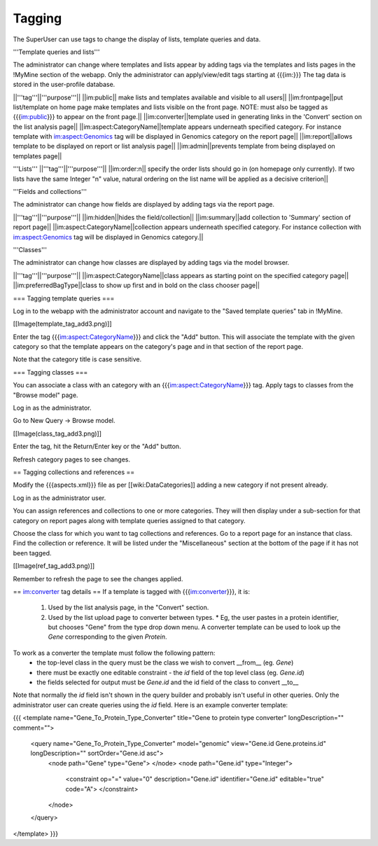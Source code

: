 Tagging
================================

The SuperUser can use tags to change the display of lists, template queries and data.

'''Template queries and lists'''

The administrator can change where templates and lists appear by adding tags via the templates and lists pages in the !MyMine section of the webapp. Only the administrator can apply/view/edit tags starting at {{{im:}}} The tag data is stored in the user-profile database.

||'''tag'''||'''purpose'''||
||im:public|| make lists and templates available and visible to all users||
||im:frontpage||put list/template on home page make templates and lists visible on the front page.  NOTE: must also be tagged as {{{im:public}}} to appear on the front page.||
||im:converter||template used in generating links in the 'Convert' section on the list analysis page||
||im:aspect:CategoryName||template appears underneath specified category. For instance template with im:aspect:Genomics tag will be displayed in Genomics category on the report page||
||im:report||allows template to be displayed on report or list analysis page||
||im:admin||prevents template from being displayed on templates page||

'''Lists'''
||'''tag'''||'''purpose'''||
||im:order:n|| specify the order lists should go in (on homepage only currently). If two lists have the same Integer "n" value, natural ordering on the list name will be applied as a decisive criterion||

'''Fields and collections'''

The administrator can change how fields are displayed by adding tags via the report page.

||'''tag'''||'''purpose'''||
||im:hidden||hides the field/collection||
||im:summary||add collection to 'Summary' section of report page||
||im:aspect:CategoryName||collection appears underneath specified category. For instance collection with im:aspect:Genomics tag will be displayed in Genomics category.||

'''Classes'''

The administrator can change how classes are displayed by adding tags via the model browser.

||'''tag'''||'''purpose'''||
||im:aspect:CategoryName||class appears as starting point on the specified category page||
||im:preferredBagType||class to show up first and in bold on the class chooser page||

=== Tagging template queries ===

Log in to the webapp with the administrator account and navigate to the "Saved template queries" tab in !MyMine.

[[Image(template_tag_add3.png)]]

Enter the tag {{{im:aspect:CategoryName}}} and click the "Add" button.  This will associate the template with the given category so that the template appears on the category's page and in that section of the report page.

Note that the category title is case sensitive.

=== Tagging classes ===

You can associate a class with an category with an {{{im:aspect:CategoryName}}} tag. Apply tags to classes from the "Browse model" page.

Log in as the administrator.

Go to New Query -> Browse model.

[[Image(class_tag_add3.png)]]

Enter the tag, hit the Return/Enter key or the "Add" button.

Refresh category pages to see changes.

== Tagging collections and references ==

Modify the {{{aspects.xml}}} file as per [[wiki:DataCategories]] adding a new category if not present already.

Log in as the administrator user.

You can assign references and collections to one or more categories. They will then display under a sub-section for that category on report pages along with template queries assigned to that category.

Choose the class for which you want to tag collections and references. Go to a report page for an instance that class. Find the collection or reference. It will be listed under the "Miscellaneous" section at the bottom of the page if it has not been tagged.

[[Image(ref_tag_add3.png)]]

Remember to refresh the page to see the changes applied.

== im:converter tag details ==
If a template is tagged with {{{im:converter}}}, it is:

 1. Used by the list analysis page, in the "Convert" section.
 2. Used by the list upload page to converter between types.  
    * Eg, the user pastes in a protein identifier, but chooses "Gene" from the type drop down menu.  A converter template can be used to look up the `Gene` corresponding to the given `Protein`.

To work as a converter the template must follow the following pattern:
  * the top-level class in the query must be the class we wish to convert __from__ (eg. `Gene`)
  * there must be exactly one editable constraint - the `id` field of the top level class (eg. `Gene.id`)
  * the fields selected for output must be `Gene.id` and the id field of the class to convert __to__

Note that normally the `id` field isn't shown in the query builder and probably isn't useful in other queries.  Only the administrator user can create queries using the `id` field.  Here is an example converter template:

{{{
<template name="Gene_To_Protein_Type_Converter" title="Gene to protein type converter" longDescription="" comment="">
  <query name="Gene_To_Protein_Type_Converter" model="genomic" view="Gene.id Gene.proteins.id" longDescription="" sortOrder="Gene.id asc">
    <node path="Gene" type="Gene">
    </node>
    <node path="Gene.id" type="Integer">
      <constraint op="=" value="0" description="Gene.id" identifier="Gene.id" editable="true" code="A">
      </constraint>
    </node>
  </query>
</template>
}}}
